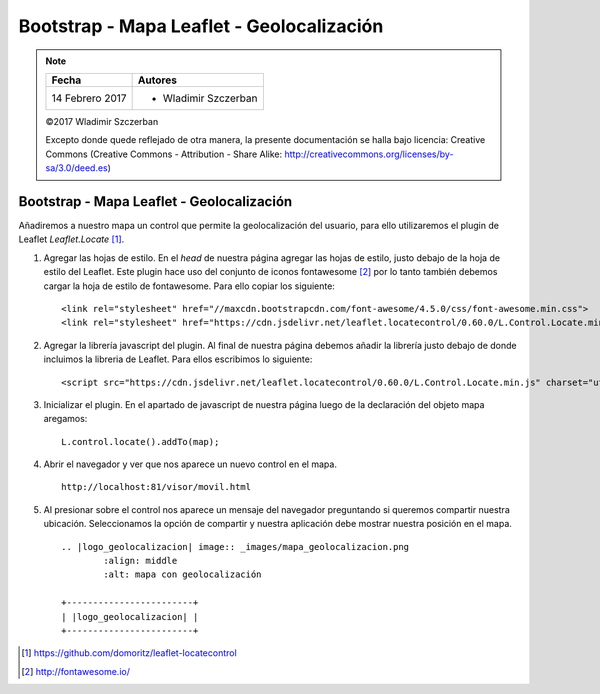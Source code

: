 ******************************************
Bootstrap - Mapa Leaflet - Geolocalización
******************************************

.. note::

	=================  ====================================================
	Fecha              Autores
	=================  ====================================================
	14 Febrero 2017    * Wladimir Szczerban
	=================  ====================================================

	©2017 Wladimir Szczerban

	Excepto donde quede reflejado de otra manera, la presente documentación se halla bajo licencia: Creative Commons (Creative Commons - Attribution - Share Alike: http://creativecommons.org/licenses/by-sa/3.0/deed.es)

Bootstrap - Mapa Leaflet - Geolocalización
==========================================

Añadiremos a nuestro mapa un control que permite la geolocalización del usuario, para ello utilizaremos el plugin de Leaflet *Leaflet.Locate* [#]_.

#. Agregar las hojas de estilo. En el *head* de nuestra página agregar las hojas de estilo, justo debajo de la hoja de estilo del Leaflet. Este plugin hace uso del conjunto de iconos fontawesome [#]_ por lo tanto también debemos cargar la hoja de estilo de fontawesome. Para ello copiar los siguiente: ::
   
   	<link rel="stylesheet" href="//maxcdn.bootstrapcdn.com/font-awesome/4.5.0/css/font-awesome.min.css">
	<link rel="stylesheet" href="https://cdn.jsdelivr.net/leaflet.locatecontrol/0.60.0/L.Control.Locate.min.css" />

#. Agregar la librería javascript del plugin. Al final de nuestra página debemos añadir la librería justo debajo de donde incluimos la libreria de Leaflet. Para ellos escribimos lo siguiente: ::
   
   	<script src="https://cdn.jsdelivr.net/leaflet.locatecontrol/0.60.0/L.Control.Locate.min.js" charset="utf-8"></script>

#. Inicializar el plugin. En el apartado de javascript de nuestra página luego de la declaración del objeto mapa aregamos: ::
   
   	L.control.locate().addTo(map);

#. Abrir el navegador y ver que nos aparece un nuevo control en el mapa. ::
   
	http://localhost:81/visor/movil.html

#. Al presionar sobre el control nos aparece un mensaje del navegador preguntando si queremos compartir nuestra ubicación. Seleccionamos la opción de compartir y nuestra aplicación debe mostrar nuestra posición en el mapa. ::
   
	.. |logo_geolocalizacion| image:: _images/mapa_geolocalizacion.png
	  	:align: middle
	  	:alt: mapa con geolocalización

	+------------------------+
	| |logo_geolocalizacion| |
	+------------------------+

.. [#] https://github.com/domoritz/leaflet-locatecontrol
.. [#] http://fontawesome.io/

